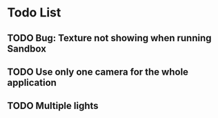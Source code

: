 * Todo List
** TODO Bug: Texture not showing when running Sandbox
** TODO Use only one camera for the whole application
** TODO Multiple lights
